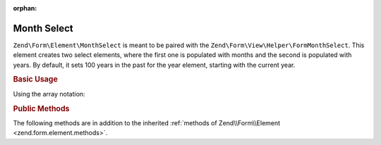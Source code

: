 :orphan:

.. _zend.form.element.monthselect:

Month Select
^^^^^^^^^^^^

``Zend\Form\Element\MonthSelect`` is meant to be paired with the ``Zend\Form\View\Helper\FormMonthSelect``.
This element creates two select elements, where the first one is populated with months and the second is
populated with years. By default, it sets 100 years in the past for the year element, starting with the current year.

.. _zend.form.element.monthselect.usage:

.. rubric:: Basic Usage

.. code-block:: php
    :linenos:

    use Zend\Form\Element;
    use Zend\Form\Form;

    $monthYear = new Element\MonthSelect('monthyear');
    $monthYear->setLabel('Select a month and a year');
    $monthYear->setMinYear(1986);

    $form = new Form('dateselect');
    $form->add($monthYear);

Using the array notation:

.. code-block:: php
    :linenos:

    use Zend\Form\Form;

    $form = new Form('dateselect');
    $form->add(array(
        'type' => 'Zend\Form\Element\MonthSelect',
        'name' => 'monthyear',
        'options' => array(
            'label' => 'Select a month and a year',
            'min_year' => 1986,
        )
    ));

.. _zend.form.element.monthselect.methods:

.. rubric:: Public Methods

The following methods are in addition to the inherited :ref:`methods of Zend\\Form\\Element <zend.form.element.methods>`.

.. function:: getMonthElement()
   :noindex:

   Returns the Select element that is used for the months part.

   :rtype: ``Zend\Form\Element\Select``

.. function:: getYearElement()
   :noindex:

   Returns the Select element that is used for the years part.

   :rtype: ``Zend\Form\Element\Select``

.. function:: setMonthAttributes(array $monthAttributes)
   :noindex:

   Set attributes on the Select element that is used for the months part.

.. function:: getMonthAttributes()
   :noindex:

   Get attributes on the Select element that is used for the months part.

   :rtype: array

.. function:: setYearAttributes(array $yearAttributes)
   :noindex:

   Set attributes on the Select element that is used for the years part.

.. function:: getYearAttributes()
   :noindex:

   Get attributes on the Select element that is used for the years part.

   :rtype: array

.. function:: setMinYear(int $minYear)
   :noindex:

   Set the minimum year.

.. function:: getMinYear()
   :noindex:

   Get the minimum year.

.. function:: setMaxYear(int $maxYear)
   :noindex:

   Set the maximum year.

.. function:: getMaxYear()
   :noindex:

   Get the maximum year.

.. function:: setValue(mixed $value)
   :noindex:

   Set the value for the MonthSelect element.

   If the value is an instance of ``\DateTime``, it will use the month and year values from that date.
   Otherwise, the value should be an associative array with the ``month`` key for the month value,
   and with the ``year`` key for the year value.

